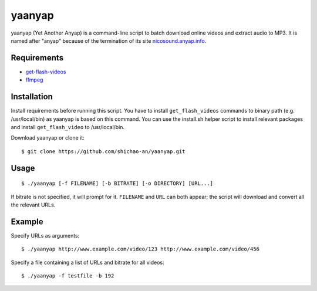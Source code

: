 yaanyap
=======

yaanyap (Yet Another Anyap) is a command-line script to batch download online videos and extract audio to MP3. It is named after "anyap" because of the termination of its site `nicosound.anyap.info <http://nicosound.anyap.info/>`_.

Requirements
------------

* `get-flash-videos <https://code.google.com/p/get-flash-videos/>`_
* `ffmpeg <http://www.ffmpeg.org/>`_

Installation
------------
Install requirements before running this script. You have to install ``get_flash_videos`` commands to binary path (e.g. /usr/local/bin) as yaanyap is based on this command. You can use the install.sh helper script to install relevant packages and install ``get_flash_video`` to /usr/local/bin.

Download yaanyap or clone it::

    $ git clone https://github.com/shichao-an/yaanyap.git

Usage
-----
::

    $ ./yaanyap [-f FILENAME] [-b BITRATE] [-o DIRECTORY] [URL...]

If bitrate is not specified, it will prompt for it. ``FILENAME`` and ``URL`` can both appear; the script will download and convert all the relevant URLs.

Example
-------
Specify URLs as arguments::

    $ ./yaanyap http://www.example.com/video/123 http://www.example.com/video/456


Specify a file containing a list of URLs and bitrate for all videos::

    $ ./yaanyap -f testfile -b 192
